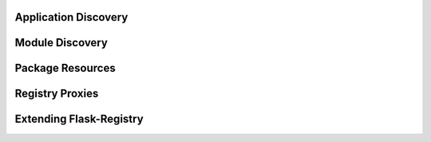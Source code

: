 .. _apploading:

Application Discovery
=====================

.. _discovery:

Module Discovery
================

.. _pkgresources:

Package Resources
=================

.. _proxies:

Registry Proxies
================

.. _extending:

Extending Flask-Registry
========================
